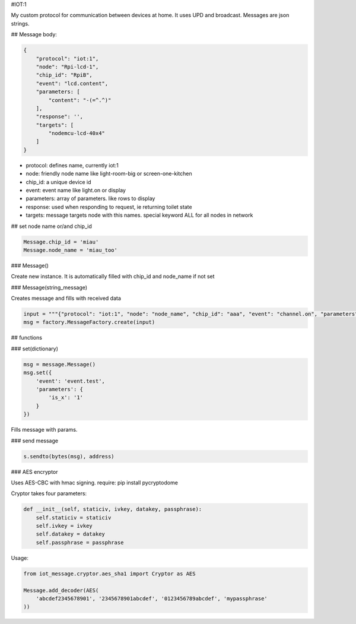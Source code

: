 #IOT:1

My custom protocol for communication between devices at home. 
It uses UPD and broadcast. 
Messages are json strings.

## Message body:

.. code-block::

    {
        "protocol": "iot:1",
        "node": "Rpi-lcd-1",
        "chip_id": "RpiB",
        "event": "lcd.content",
        "parameters: [
            "content": "-(=^.^)"
        ],
        "response": '',
        "targets": [
            "nodemcu-lcd-40x4"
        ]
    }

    
- protocol: defines name, currently iot:1
- node: friendly node name like light-room-big or screen-one-kitchen
- chip_id: a unique device id
- event: event name like light.on or display
- parameters: array of parameters. like rows to display
- response: used when responding to request, ie returning toilet state
- targets: message targets node with this names. special keyword ALL for all nodes in network

## set node name or/and chip_id

.. code-block::

    Message.chip_id = 'miau'
    Message.node_name = 'miau_too'

### Message()

Create new instance. It is automatically filled with chip_id and node_name if not set

### Message(string_message)

Creates message and fills with received data

.. code-block::

    input = """{"protocol": "iot:1", "node": "node_name", "chip_id": "aaa", "event": "channel.on", "parameters": {"channel": 0}, "response": "", "targets": ["node-north"]}"""
    msg = factory.MessageFactory.create(input)
        
## functions

### set(dictionary)

.. code-block::

    msg = message.Message()
    msg.set({
        'event': 'event.test',
        'parameters': {
            'is_x': '1'
        }
    })

Fills message with params.

### send message

.. code-block::

    s.sendto(bytes(msg), address)

### AES encryptor


Uses AES-CBC with hmac signing.
require: pip install pycryptodome

Cryptor takes four parameters:

.. code-block::

    def __init__(self, staticiv, ivkey, datakey, passphrase):
        self.staticiv = staticiv
        self.ivkey = ivkey
        self.datakey = datakey
        self.passphrase = passphrase

Usage:

.. code-block::

    from iot_message.cryptor.aes_sha1 import Cryptor as AES

    Message.add_decoder(AES(
        'abcdef2345678901', '2345678901abcdef', '0123456789abcdef', 'mypassphrase'
    ))